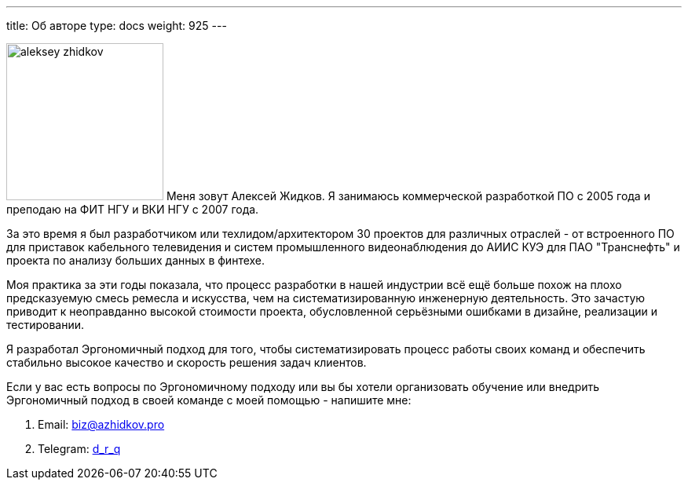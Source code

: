 ---
title: Об авторе
type: docs
weight: 925
---


image:/ergo-wiki/aleksey-zhidkov.jpg[width=200,float="right"] Меня зовут Алексей Жидков.
Я занимаюсь коммерческой разработкой ПО с 2005 года и преподаю на ФИТ НГУ и ВКИ НГУ с 2007 года.

За это время я был разработчиком или техлидом/архитектором 30 проектов для различных отраслей - от встроенного ПО для приставок кабельного телевидения и систем промышленного видеонаблюдения до АИИС КУЭ для ПАО "Транснефть" и проекта по анализу больших данных в финтехе.

Моя практика за эти годы показала, что процесс разработки в нашей индустрии всё ещё больше похож на плохо предсказуемую смесь ремесла и искусства, чем на систематизированную инженерную деятельность.
Это зачастую приводит к неоправданно высокой стоимости проекта, обусловленной серьёзными ошибками в дизайне, реализации и тестировании.

Я разработал Эргономичный подход для того, чтобы систематизировать процесс работы своих команд и обеспечить стабильно высокое качество и скорость решения задач клиентов.

Если у вас есть вопросы по Эргономичному подходу или вы бы хотели организовать обучение или внедрить Эргономичный подход в своей команде с моей помощью - напишите мне:

. Email: biz@azhidkov.pro
. Telegram: https://t.me/d_r_q[d_r_q]

